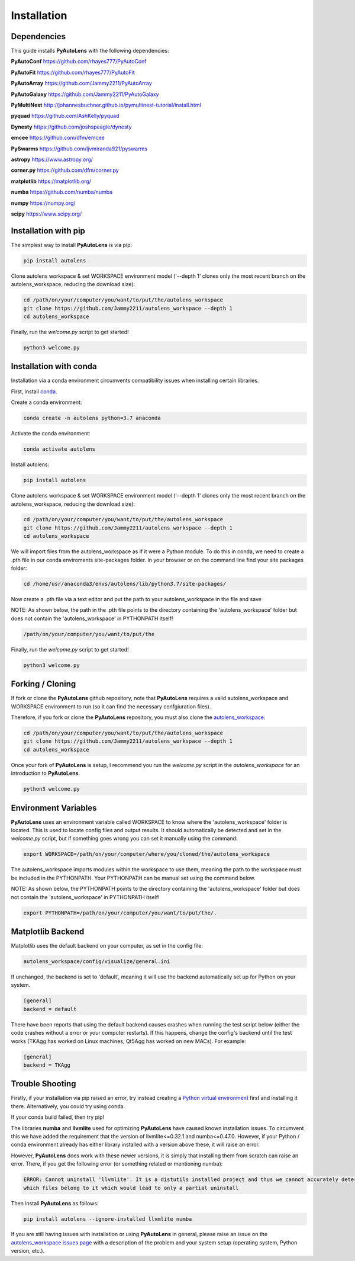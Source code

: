.. _installation:

Installation
============

Dependencies
------------

This guide installs **PyAutoLens** with the following dependencies:

**PyAutoConf** https://github.com/rhayes777/PyAutoConf

**PyAutoFit** https://github.com/rhayes777/PyAutoFit

**PyAutoArray** https://github.com/Jammy2211/PyAutoArray

**PyAutoGalaxy** https://github.com/Jammy2211/PyAutoGalaxy

**PyMultiNest** http://johannesbuchner.github.io/pymultinest-tutorial/install.html

**pyquad** https://github.com/AshKelly/pyquad

**Dynesty** https://github.com/joshspeagle/dynesty

**emcee** https://github.com/dfm/emcee

**PySwarms** https://github.com/ljvmiranda921/pyswarms

**astropy** https://www.astropy.org/

**corner.py** https://github.com/dfm/corner.py

**matplotlib** https://matplotlib.org/

**numba** https://github.com/numba/numba

**numpy** https://numpy.org/

**scipy** https://www.scipy.org/

Installation with pip
---------------------

The simplest way to install **PyAutoLens** is via pip:

.. code-block:: bash

    pip install autolens

Clone autolens workspace & set WORKSPACE environment model ('--depth 1' clones only the most recent branch on the
autolens_workspace, reducing the download size):

.. code-block:: bash

   cd /path/on/your/computer/you/want/to/put/the/autolens_workspace
   git clone https://github.com/Jammy2211/autolens_workspace --depth 1
   cd autolens_workspace

Finally, run the `welcome.py` script to get started!

.. code-block:: bash

   python3 welcome.py

Installation with conda
-----------------------

Installation via a conda environment circumvents compatibility issues when installing certain libraries.

First, install `conda <https://conda.io/miniconda.html>`_.

Create a conda environment:

.. code-block:: bash

    conda create -n autolens python=3.7 anaconda

Activate the conda environment:

.. code-block:: bash

    conda activate autolens

Install autolens:

.. code-block:: bash

    pip install autolens

Clone autolens workspace & set WORKSPACE environment model ('--depth 1' clones only the most recent branch on the
autolens_workspace, reducing the download size):

.. code-block:: bash

   cd /path/on/your/computer/you/want/to/put/the/autolens_workspace
   git clone https://github.com/Jammy2211/autolens_workspace --depth 1
   cd autolens_workspace

We will import files from the autolens_workspace as if it were a Python module. To do this in conda, we need to
create a .pth file in our conda enviroments site-packages folder. In your browser or on the command line find your
site packages folder:

.. code-block:: bash

   cd /home/usr/anaconda3/envs/autolens/lib/python3.7/site-packages/

Now create a .pth file via a text editor and put the path to your autolens_workspace in the file and save

NOTE: As shown below, the path in the .pth file points to the directory containing the 'autolens_workspace' folder
but does not contain the 'autolens_workspace' in PYTHONPATH itself!

.. code-block:: bash

   /path/on/your/computer/you/want/to/put/the

Finally, run the `welcome.py` script to get started!

.. code-block:: bash

   python3 welcome.py

Forking / Cloning
-----------------

If fork or clone the **PyAutoLens** github repository, note that **PyAutoLens** requires a valid autolens_workspace and
WORKSPACE environment to run (so it can find the necessary confgiuration files).

Therefore, if you fork or clone the **PyAutoLens** repository, you must also clone the
`autolens_workspace <https://github.com/Jammy2211/autolens_workspace>`_:

.. code-block:: bash

   cd /path/on/your/computer/you/want/to/put/the/autolens_workspace
   git clone https://github.com/Jammy2211/autolens_workspace --depth 1
   cd autolens_workspace

Once your fork of **PyAutoLens** is setup, I recommend you run the `welcome.py` script in the *autolens_workspace*
for an introduction to **PyAutoLens**.

.. code-block:: bash

   python3 welcome.py

Environment Variables
---------------------

**PyAutoLens** uses an environment variable called WORKSPACE to know where the 'autolens_workspace' folder is located.
This is used to locate config files and output results. It should automatically be detected and set in the `welcome.py`
script, but if something goes wrong you can set it manually using the command:

.. code-block:: bash

    export WORKSPACE=/path/on/your/computer/where/you/cloned/the/autolens_workspace

The autolens_workspace imports modules within the workspace to use them, meaning the path to the workspace must be
included in the PYTHONPATH. Your PYTHONPATH can be manual set using the command below.

NOTE: As shown below, the PYTHONPATH points to the directory containing the 'autolens_workspace' folder but does not
contain the 'autolens_workspace' in PYTHONPATH itself!

.. code-block:: bash

    export PYTHONPATH=/path/on/your/computer/you/want/to/put/the/.

Matplotlib Backend
------------------

Matplotlib uses the default backend on your computer, as set in the config file:

.. code-block:: bash

    autolens_workspace/config/visualize/general.ini

If unchanged, the backend is set to 'default', meaning it will use the backend automatically set up for Python on
your system.

.. code-block:: bash

    [general]
    backend = default

There have been reports that using the default backend causes crashes when running the test script below (either the
code crashes without a error or your computer restarts). If this happens, change the config's backend until the test
works (TKAgg has worked on Linux machines, Qt5Agg has worked on new MACs). For example:

.. code-block:: bash

    [general]
    backend = TKAgg

Trouble Shooting
----------------

Firstly, if your installation via pip raised an error, try instead creating a
`Python virtual environment <https://www.geeksforgeeks.org/python-virtual-environment/>`_ first and installing it there.
Alternatively, you could try using conda.

If your conda build failed, then try pip!

The libraries **numba** and **llvmlite** used for optimizing **PyAutoLens** have caused known installation issues. To
circumvent this we have added the requirement that the version of llvmlite<=0.32.1 and numba<=0.47.0. However,
if your Python / conda environment already has either library installed with a version above these, it will raise
an error.

However, **PyAutoLens** does work with these newer versions, it is simply that installing them from scratch can raise
an error. There, if you get the following error (or something related or mentioning numba):

.. code-block:: bash

    ERROR: Cannot uninstall 'llvmlite'. It is a distutils installed project and thus we cannot accurately determine
    which files belong to it which would lead to only a partial uninstall

Then install **PyAutoLens** as follows:

.. code-block:: bash

    pip install autolens --ignore-installed llvmlite numba

If you are still having issues with installation or using **PyAutoLens** in general, please raise an issue on the
`autolens_workspace issues page <https://github.com/Jammy2211/autolens_workspace/issues>`_ with a description of the
problem and your system setup (operating system, Python version, etc.).
